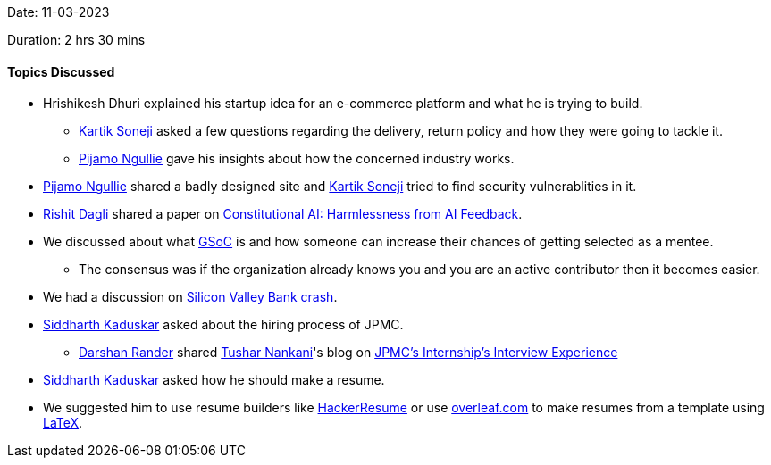 Date: 11-03-2023

Duration: 2 hrs 30 mins

==== Topics Discussed

* Hrishikesh Dhuri explained his startup idea for an e-commerce platform and what he is trying to build.
    ** link:https://twitter.com/KartikSoneji_[Kartik Soneji^] asked a few questions regarding the delivery,  return policy and how they were going to tackle it.
    ** link:https://www.linkedin.com/in/pijamo-ngullie-9a5971b5[Pijamo Ngullie^] gave his insights about how the concerned industry works.
* link:https://www.linkedin.com/in/pijamo-ngullie-9a5971b5[Pijamo Ngullie^] shared a badly designed site and link:https://twitter.com/KartikSoneji_[Kartik Soneji^] tried to find security vulnerablities in it.
* link:https://twitter.com/rishit_dagli[Rishit Dagli^] shared a paper on link:https://arxiv.org/abs/2212.08073[Constitutional AI: Harmlessness from AI Feedback^].
* We discussed about what link:https://summerofcode.withgoogle.com[GSoC^] is and how someone can increase their chances of getting selected as a mentee.
    ** The consensus was if the organization already knows you and you are an active contributor then it becomes easier.
* We had a discussion on link:https://edition.cnn.com/business/live-news/silicon-valley-bank-collapse-updates-03-13-23/index.html[Silicon Valley Bank crash^].
* link:https://twitter.com/ambitions2003[Siddharth Kaduskar^] asked about the hiring process of JPMC.
    ** link:https://twitter.com/SirusTweets[Darshan Rander^] shared link:https://twitter.com/tusharnankanii[Tushar Nankani^]'s blog on link:https://blog.tusharnankani.com/posts/jpmc-interview[JPMC's Internship's Interview Experience]
* link:https://twitter.com/ambitions2003[Siddharth Kaduskar^] asked how he should make a resume.
    * We suggested him to use resume builders like link:https://hackerresume.com[HackerResume] or use link:https://overleaf.com[overleaf.com] to make resumes from a template using link:https://latex-project.org[LaTeX^].
